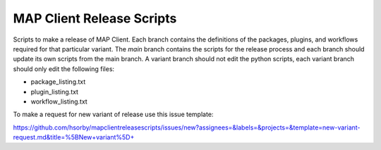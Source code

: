 
MAP Client Release Scripts
==========================

Scripts to make a release of MAP Client.
Each branch contains the definitions of the packages, plugins, and workflows required for that particular variant.
The *main* branch contains the scripts for the release process and each branch should update its own scripts from the main branch.
A variant branch should not edit the python scripts, each variant branch should only edit the following files:

* package_listing.txt
* plugin_listing.txt
* workflow_listing.txt

To make a request for new variant of release use this issue template:

https://github.com/hsorby/mapclientreleasescripts/issues/new?assignees=&labels=&projects=&template=new-variant-request.md&title=%5BNew+variant%5D+
